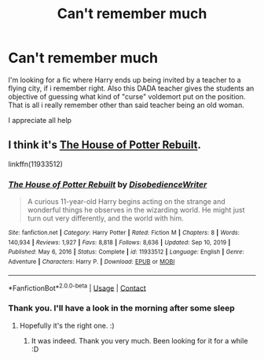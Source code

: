 #+TITLE: Can't remember much

* Can't remember much
:PROPERTIES:
:Author: SeekerOfWind
:Score: 2
:DateUnix: 1610314835.0
:DateShort: 2021-Jan-11
:FlairText: What's That Fic?
:END:
I'm looking for a fic where Harry ends up being invited by a teacher to a flying city, if i remember right. Also this DADA teacher gives the students an objective of guessing what kind of "curse" voldemort put on the position. That is all i really remember other than said teacher being an old woman.

I appreciate all help


** I think it's [[https://m.fanfiction.net/s/11933512/1/][The House of Potter Rebuilt]].

linkffn(11933512)
:PROPERTIES:
:Author: deixa_carol_mesmo
:Score: 4
:DateUnix: 1610320624.0
:DateShort: 2021-Jan-11
:END:

*** [[https://www.fanfiction.net/s/11933512/1/][*/The House of Potter Rebuilt/*]] by [[https://www.fanfiction.net/u/1228238/DisobedienceWriter][/DisobedienceWriter/]]

#+begin_quote
  A curious 11-year-old Harry begins acting on the strange and wonderful things he observes in the wizarding world. He might just turn out very differently, and the world with him.
#+end_quote

^{/Site/:} ^{fanfiction.net} ^{*|*} ^{/Category/:} ^{Harry} ^{Potter} ^{*|*} ^{/Rated/:} ^{Fiction} ^{M} ^{*|*} ^{/Chapters/:} ^{8} ^{*|*} ^{/Words/:} ^{140,934} ^{*|*} ^{/Reviews/:} ^{1,927} ^{*|*} ^{/Favs/:} ^{8,818} ^{*|*} ^{/Follows/:} ^{8,636} ^{*|*} ^{/Updated/:} ^{Sep} ^{10,} ^{2019} ^{*|*} ^{/Published/:} ^{May} ^{6,} ^{2016} ^{*|*} ^{/Status/:} ^{Complete} ^{*|*} ^{/id/:} ^{11933512} ^{*|*} ^{/Language/:} ^{English} ^{*|*} ^{/Genre/:} ^{Adventure} ^{*|*} ^{/Characters/:} ^{Harry} ^{P.} ^{*|*} ^{/Download/:} ^{[[http://www.ff2ebook.com/old/ffn-bot/index.php?id=11933512&source=ff&filetype=epub][EPUB]]} ^{or} ^{[[http://www.ff2ebook.com/old/ffn-bot/index.php?id=11933512&source=ff&filetype=mobi][MOBI]]}

--------------

*FanfictionBot*^{2.0.0-beta} | [[https://github.com/FanfictionBot/reddit-ffn-bot/wiki/Usage][Usage]] | [[https://www.reddit.com/message/compose?to=tusing][Contact]]
:PROPERTIES:
:Author: FanfictionBot
:Score: 3
:DateUnix: 1610320643.0
:DateShort: 2021-Jan-11
:END:


*** Thank you. I'll have a look in the morning after some sleep
:PROPERTIES:
:Author: SeekerOfWind
:Score: 2
:DateUnix: 1610320697.0
:DateShort: 2021-Jan-11
:END:

**** Hopefully it's the right one. :)
:PROPERTIES:
:Author: deixa_carol_mesmo
:Score: 1
:DateUnix: 1610320771.0
:DateShort: 2021-Jan-11
:END:

***** It was indeed. Thank you very much. Been looking for it for a while :D
:PROPERTIES:
:Author: SeekerOfWind
:Score: 2
:DateUnix: 1610351526.0
:DateShort: 2021-Jan-11
:END:
